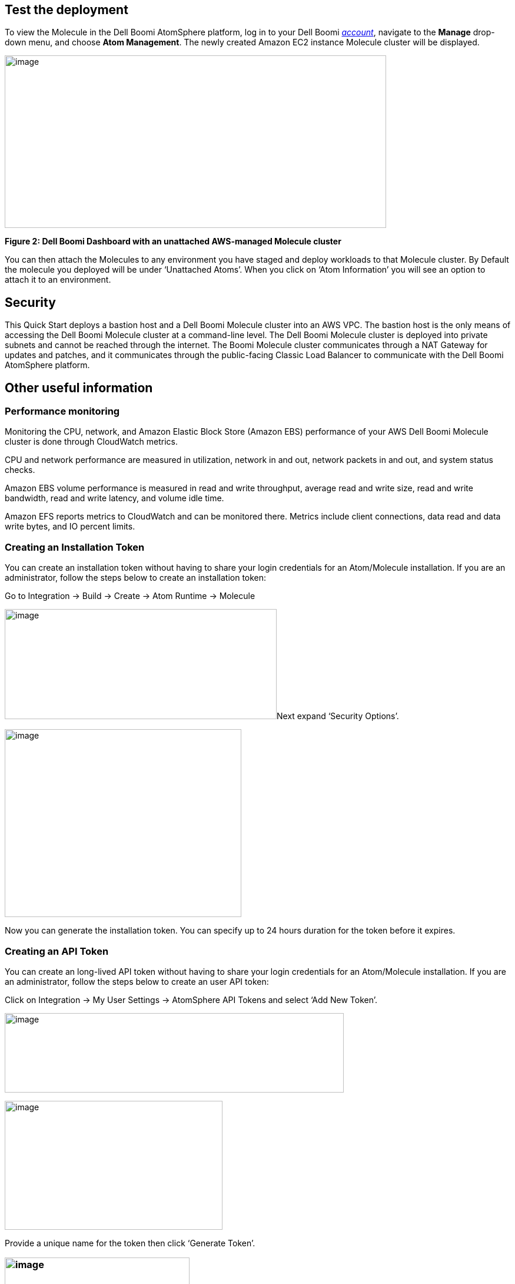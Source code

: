 // Add steps as necessary for accessing the software, post-configuration, and testing. Don’t include full usage instructions for your software, but add links to your product documentation for that information.
//Should any sections not be applicable, remove them

== Test the deployment
To view the Molecule in the Dell Boomi AtomSphere platform, log in to your Dell Boomi https://platform.boomi.com/[_account_], navigate to the *Manage* drop-down menu, and choose *Atom Management*. The newly created Amazon EC2 instance Molecule cluster will be displayed.

image:./image3.png[image,width=648,height=293]

*Figure 2: Dell Boomi Dashboard with an unattached AWS-managed Molecule cluster*

You can then attach the Molecules to any environment you have staged and deploy workloads to that Molecule cluster. By Default the molecule you deployed will be under ‘Unattached Atoms’. When you click on ‘Atom Information’ you will see an option to attach it to an environment.

//== Best practices for using {partner-product-name} on AWS
// Provide post-deployment best practices for using the technology on AWS, including considerations such as migrating data, backups, ensuring high performance, high availability, etc. Link to software documentation for detailed information.

//_Add any best practices for using the software._

== Security
This Quick Start deploys a bastion host and a Dell Boomi Molecule cluster into an AWS VPC. The bastion host is the only means of accessing the Dell Boomi Molecule cluster at a command-line level. The Dell Boomi Molecule cluster is deployed into private subnets and cannot be reached through the internet. The Boomi Molecule cluster communicates through a NAT Gateway for updates and patches, and it communicates through the public-facing Classic Load Balancer to communicate with the Dell Boomi AtomSphere platform.

== Other useful information
//Provide any other information of interest to users, especially focusing on areas where AWS or cloud usage differs from on-premises usage.

=== Performance monitoring

Monitoring the CPU, network, and Amazon Elastic Block Store (Amazon EBS) performance of your AWS Dell Boomi Molecule cluster is done through CloudWatch metrics.

CPU and network performance are measured in utilization, network in and out, network packets in and out, and system status checks.

Amazon EBS volume performance is measured in read and write throughput, average read and write size, read and write bandwidth, read and write latency, and volume idle time.

Amazon EFS reports metrics to CloudWatch and can be monitored there. Metrics include client connections, data read and data write bytes, and IO percent limits.

=== Creating an Installation Token

You can create an installation token without having to share your login credentials for an Atom/Molecule installation. If you are an administrator, follow the steps below to create an installation token:

Go to Integration → Build → Create → Atom Runtime → Molecule

image:./image5.png[image,width=462,height=187]Next expand ‘Security Options’.

image:./image6.png[image,width=402,height=319]

Now you can generate the installation token. You can specify up to 24 hours duration for the token before it expires.

=== Creating an API Token

You can create an long-lived API token without having to share your login credentials for an Atom/Molecule installation. If you are an administrator, follow the steps below to create an user API token:

Click on Integration → My User Settings → AtomSphere API Tokens and select ‘Add New Token’.

image:./image7.png[image,width=576,height=135]

image:./image9.png[image,width=370,height=219]

Provide a unique name for the token then click ‘Generate Token’.

=== image:./image10.png[image,width=314,height=183]Copy your token key value to a safe place. If you lose it, you will have to generate a new token and revoke the old one.
